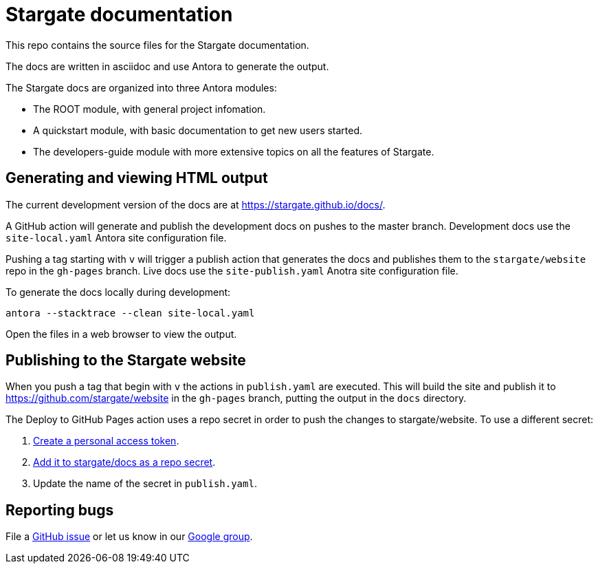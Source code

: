 = Stargate documentation

This repo contains the source files for the Stargate documentation.

The docs are written in asciidoc and use Antora to generate the output.

The Stargate docs are organized into three Antora modules:

* The ROOT module, with general project infomation.
* A quickstart module, with basic documentation to get new users started.
* The developers-guide module with more extensive topics on all the features of Stargate.

== Generating and viewing HTML output

The current development version of the docs are at https://stargate.github.io/docs/.

A GitHub action will generate and publish the development docs on pushes to the master branch. Development docs use the `site-local.yaml` Antora site configuration file.

Pushing a tag starting with `v` will trigger a publish action that generates the docs and publishes them to the `stargate/website` repo in the `gh-pages` branch. Live docs use the `site-publish.yaml` Anotra site configuration file.

To generate the docs locally during development:

[source,bash]
----
antora --stacktrace --clean site-local.yaml
----

Open the files in a web browser to view the output.

== Publishing to the Stargate website

When you push a tag that begin with `v` the actions in `publish.yaml` are executed.
This will build the site and publish it to https://github.com/stargate/website in the `gh-pages` branch, putting the output in the `docs` directory.

The Deploy to GitHub Pages action uses a repo secret in order to push the changes to stargate/website.
To use a different secret:

. https://help.github.com/en/github/authenticating-to-github/creating-a-personal-access-token-for-the-command-line#creating-a-token[Create a personal access token].
. https://help.github.com/en/actions/automating-your-workflow-with-github-actions/creating-and-using-encrypted-secrets#creating-encrypted-secrets[Add it to stargate/docs as a repo secret].
. Update the name of the secret in `publish.yaml`.

== Reporting bugs

File a https://github.com/stargate/docs/issues[GitHub issue] or let us know in our https://groups.google.com/a/lists.stargate.io/g/stargate-users[Google group].

